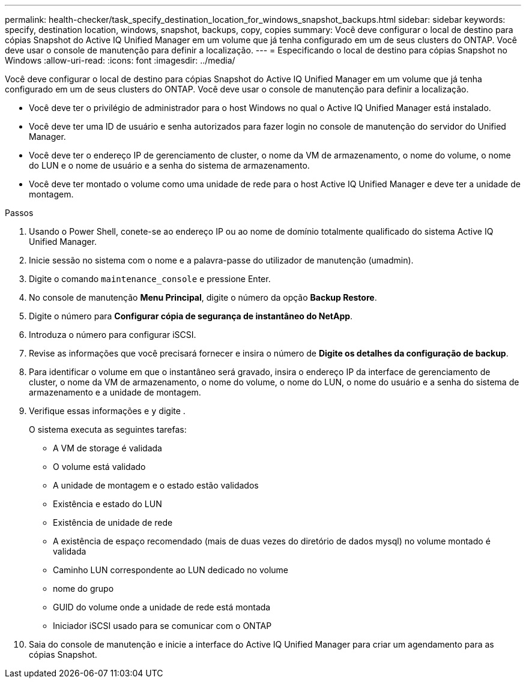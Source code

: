 ---
permalink: health-checker/task_specify_destination_location_for_windows_snapshot_backups.html 
sidebar: sidebar 
keywords: specify, destination location, windows, snapshot, backups, copy, copies 
summary: Você deve configurar o local de destino para cópias Snapshot do Active IQ Unified Manager em um volume que já tenha configurado em um de seus clusters do ONTAP. Você deve usar o console de manutenção para definir a localização. 
---
= Especificando o local de destino para cópias Snapshot no Windows
:allow-uri-read: 
:icons: font
:imagesdir: ../media/


[role="lead"]
Você deve configurar o local de destino para cópias Snapshot do Active IQ Unified Manager em um volume que já tenha configurado em um de seus clusters do ONTAP. Você deve usar o console de manutenção para definir a localização.

* Você deve ter o privilégio de administrador para o host Windows no qual o Active IQ Unified Manager está instalado.
* Você deve ter uma ID de usuário e senha autorizados para fazer login no console de manutenção do servidor do Unified Manager.
* Você deve ter o endereço IP de gerenciamento de cluster, o nome da VM de armazenamento, o nome do volume, o nome do LUN e o nome de usuário e a senha do sistema de armazenamento.
* Você deve ter montado o volume como uma unidade de rede para o host Active IQ Unified Manager e deve ter a unidade de montagem.


.Passos
. Usando o Power Shell, conete-se ao endereço IP ou ao nome de domínio totalmente qualificado do sistema Active IQ Unified Manager.
. Inicie sessão no sistema com o nome e a palavra-passe do utilizador de manutenção (umadmin).
. Digite o comando `maintenance_console` e pressione Enter.
. No console de manutenção *Menu Principal*, digite o número da opção *Backup Restore*.
. Digite o número para *Configurar cópia de segurança de instantâneo do NetApp*.
. Introduza o número para configurar iSCSI.
. Revise as informações que você precisará fornecer e insira o número de *Digite os detalhes da configuração de backup*.
. Para identificar o volume em que o instantâneo será gravado, insira o endereço IP da interface de gerenciamento de cluster, o nome da VM de armazenamento, o nome do volume, o nome do LUN, o nome do usuário e a senha do sistema de armazenamento e a unidade de montagem.
. Verifique essas informações e `y` digite .
+
O sistema executa as seguintes tarefas:

+
** A VM de storage é validada
** O volume está validado
** A unidade de montagem e o estado estão validados
** Existência e estado do LUN
** Existência de unidade de rede
** A existência de espaço recomendado (mais de duas vezes do diretório de dados mysql) no volume montado é validada
** Caminho LUN correspondente ao LUN dedicado no volume
** nome do grupo
** GUID do volume onde a unidade de rede está montada
** Iniciador iSCSI usado para se comunicar com o ONTAP


. Saia do console de manutenção e inicie a interface do Active IQ Unified Manager para criar um agendamento para as cópias Snapshot.


